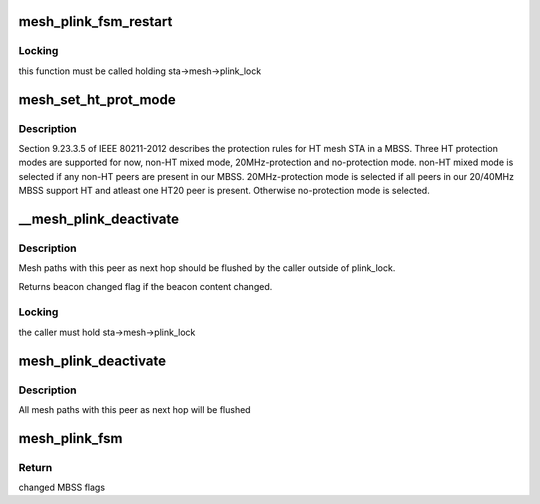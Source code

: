 .. -*- coding: utf-8; mode: rst -*-
.. src-file: net/mac80211/mesh_plink.c

.. _`mesh_plink_fsm_restart`:

mesh_plink_fsm_restart
======================

.. c:function:: void mesh_plink_fsm_restart(struct sta_info *sta)

    restart a mesh peer link finite state machine

    :param struct sta_info \*sta:
        mesh peer link to restart

.. _`mesh_plink_fsm_restart.locking`:

Locking
-------

this function must be called holding sta->mesh->plink_lock

.. _`mesh_set_ht_prot_mode`:

mesh_set_ht_prot_mode
=====================

.. c:function:: u32 mesh_set_ht_prot_mode(struct ieee80211_sub_if_data *sdata)

    set correct HT protection mode

    :param struct ieee80211_sub_if_data \*sdata:
        *undescribed*

.. _`mesh_set_ht_prot_mode.description`:

Description
-----------

Section 9.23.3.5 of IEEE 80211-2012 describes the protection rules for HT
mesh STA in a MBSS. Three HT protection modes are supported for now, non-HT
mixed mode, 20MHz-protection and no-protection mode. non-HT mixed mode is
selected if any non-HT peers are present in our MBSS.  20MHz-protection mode
is selected if all peers in our 20/40MHz MBSS support HT and atleast one
HT20 peer is present. Otherwise no-protection mode is selected.

.. _`__mesh_plink_deactivate`:

__mesh_plink_deactivate
=======================

.. c:function:: u32 __mesh_plink_deactivate(struct sta_info *sta)

    deactivate mesh peer link

    :param struct sta_info \*sta:
        mesh peer link to deactivate

.. _`__mesh_plink_deactivate.description`:

Description
-----------

Mesh paths with this peer as next hop should be flushed
by the caller outside of plink_lock.

Returns beacon changed flag if the beacon content changed.

.. _`__mesh_plink_deactivate.locking`:

Locking
-------

the caller must hold sta->mesh->plink_lock

.. _`mesh_plink_deactivate`:

mesh_plink_deactivate
=====================

.. c:function:: u32 mesh_plink_deactivate(struct sta_info *sta)

    deactivate mesh peer link

    :param struct sta_info \*sta:
        mesh peer link to deactivate

.. _`mesh_plink_deactivate.description`:

Description
-----------

All mesh paths with this peer as next hop will be flushed

.. _`mesh_plink_fsm`:

mesh_plink_fsm
==============

.. c:function:: u32 mesh_plink_fsm(struct ieee80211_sub_if_data *sdata, struct sta_info *sta, enum plink_event event)

    step \ ``sta``\  MPM based on \ ``event``\ 

    :param struct ieee80211_sub_if_data \*sdata:
        interface

    :param struct sta_info \*sta:
        mesh neighbor

    :param enum plink_event event:
        peering event

.. _`mesh_plink_fsm.return`:

Return
------

changed MBSS flags

.. This file was automatic generated / don't edit.

